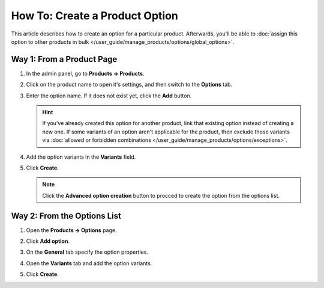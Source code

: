 *******************************
How To: Create a Product Option
*******************************

This article describes how to create an option for a particular product. Afterwards, you'll be able to :doc:`assign this option to other products in bulk </user_guide/manage_products/options/global_options>`.

Way 1: From a Product Page
============================

#. In the admin panel, go to **Products → Products**.

#. Click on the product name to open it's settings, and then switch to the **Options** tab.

#. Enter the option name. If it does not exist yet, click the **Add** button.

   .. hint::

       If you've already created this option for another product, link that existing option instead of creating a new one. If some variants of an option aren't applicable for the product, then exclude those variants via :doc:`allowed or forbidden combinations </user_guide/manage_products/options/exceptions>`.
       
#. Add the option variants in the **Variants** field.

#. Click **Create**.

   .. image:: img/product_option_creation.png
       :align: center
       :alt: The option creation from the product page in CS-Cart.
       
   .. note::
   
       Click the **Advanced option creation** button to procced to create the option from the options list.
       
Way 2: From the Options List
============================

#. Open the **Products → Options** page.

#. Click **Add option**.

#. On the **General** tab specify the option properties.

#. Open the **Variants** tab and add the option variants.

#. Click **Create**.

   .. image:: img/option_creation.png
       :align: center
       :alt: The option creation pop-up window in CS-Cart.

.. meta::
   :description: How to create a product option in CS-Cart and Multi-Vendor ecommerce CMS?
